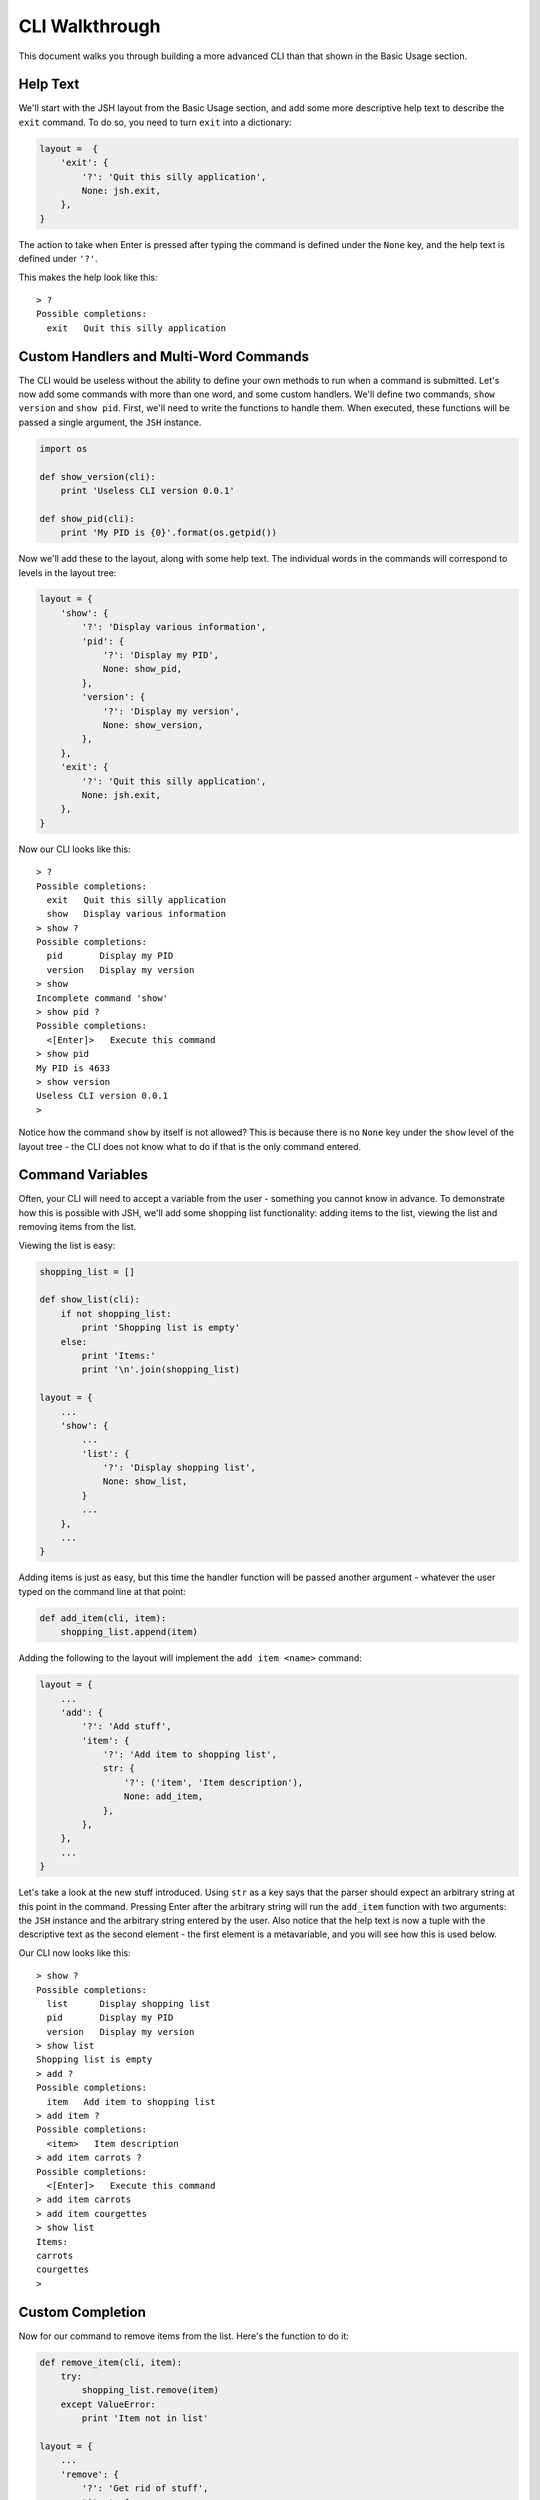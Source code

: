CLI Walkthrough
===============

This document walks you through building a more advanced CLI than that shown in
the Basic Usage section.

Help Text
---------

We'll start with the JSH layout from the Basic Usage section, and add some more
descriptive help text to describe the ``exit`` command. To do so, you need to
turn ``exit`` into a dictionary:

.. code-block:: python

    layout =  {
        'exit': {
            '?': 'Quit this silly application',
            None: jsh.exit,
        },
    }

The action to take when Enter is pressed after typing the command is defined under
the ``None`` key, and the help text is defined under ``'?'``.

This makes the help look like this:

::

    > ?
    Possible completions:
      exit   Quit this silly application


Custom Handlers and Multi-Word Commands
---------------------------------------

The CLI would be useless without the ability to define your own methods to run
when a command is submitted. Let's now add some commands with more than one word,
and some custom handlers. We'll define two commands, ``show version`` and ``show
pid``. First, we'll need to write the functions to handle them. When executed, these
functions will be passed a single argument, the ``JSH`` instance.

.. code-block:: python

    import os

    def show_version(cli):
        print 'Useless CLI version 0.0.1'

    def show_pid(cli):
        print 'My PID is {0}'.format(os.getpid())

Now we'll add these to the layout, along with some help text. The individual words
in the commands will correspond to levels in the layout tree:

.. code-block:: python

    layout = {
        'show': {
            '?': 'Display various information',
            'pid': {
                '?': 'Display my PID',
                None: show_pid,
            },
            'version': {
                '?': 'Display my version',
                None: show_version,
            },
        },
        'exit': {
            '?': 'Quit this silly application',
            None: jsh.exit,
        },
    }

Now our CLI looks like this:

::

    > ?
    Possible completions:
      exit   Quit this silly application
      show   Display various information
    > show ?
    Possible completions:
      pid       Display my PID
      version   Display my version
    > show
    Incomplete command 'show'
    > show pid ?
    Possible completions:
      <[Enter]>   Execute this command
    > show pid
    My PID is 4633
    > show version
    Useless CLI version 0.0.1
    >

Notice how the command ``show`` by itself is not allowed? This is because there is
no ``None`` key under the ``show`` level of the layout tree - the CLI does not know
what to do if that is the only command entered.

Command Variables
-----------------

Often, your CLI will need to accept a variable from the user - something you cannot
know in advance. To demonstrate how this is possible with JSH, we'll add some shopping
list functionality: adding items to the list, viewing the list and removing items
from the list.

Viewing the list is easy:

.. code-block:: python

    shopping_list = []

    def show_list(cli):
        if not shopping_list:
            print 'Shopping list is empty'
        else:
            print 'Items:'
            print '\n'.join(shopping_list)

    layout = {
        ...
        'show': {
            ...
            'list': {
                '?': 'Display shopping list',
                None: show_list,
            }
            ...
        },
        ...
    }

Adding items is just as easy, but this time the handler function will be passed
another argument - whatever the user typed on the command line at that point:

.. code-block:: python

    def add_item(cli, item):
        shopping_list.append(item)

Adding the following to the layout will implement the ``add item <name>`` command:

.. code-block:: python

    layout = {
        ...
        'add': {
            '?': 'Add stuff',
            'item': {
                '?': 'Add item to shopping list',
                str: {
                    '?': ('item', 'Item description'),
                    None: add_item,
                },
            },
        },
        ...
    }

Let's take a look at the new stuff introduced. Using ``str`` as a key says that
the parser should expect an arbitrary string at this point in the command. Pressing
Enter after the arbitrary string will run the ``add_item`` function with two arguments:
the ``JSH`` instance and the arbitrary string entered by the user. Also notice that
the help text is now a tuple with the descriptive text as the second element - the
first element is a metavariable, and you will see how this is used below.

Our CLI now looks like this:

::

    > show ?
    Possible completions:
      list      Display shopping list
      pid       Display my PID
      version   Display my version
    > show list
    Shopping list is empty
    > add ?
    Possible completions:
      item   Add item to shopping list
    > add item ?
    Possible completions:
      <item>   Item description
    > add item carrots ?
    Possible completions:
      <[Enter]>   Execute this command
    > add item carrots
    > add item courgettes
    > show list
    Items:
    carrots
    courgettes
    >

Custom Completion
-----------------

Now for our command to remove items from the list. Here's the function to do it:

.. code-block:: python

    def remove_item(cli, item):
        try:
            shopping_list.remove(item)
        except ValueError:
            print 'Item not in list'

    layout = {
        ...
        'remove': {
            '?': 'Get rid of stuff',
            'item': {
                '?': 'Remove item to shopping list',
                str: {
                    '?': ('item', 'Item to remove'),
                    None: remove_item,
                },
            },
        },
        ...
    }

Now our CLI shows:

::

    > add item bananas
    > add item oranges
    > add item strawberries
    > show list
    Items:
    bananas
    oranges
    strawberries
    > remove ?
    Possible completions:
      item   Remove item from shopping list
    > remove item ?
    Possible completions:
      <item>   Item to remove
    > remove item apples
    Item not in list
    > remove item oranges
    > show list
    Items:
    bananas
    strawberries
    >

That works, but it would be great if we could offer completion of items that have
already been added to the list when removing them... and we can! First, we need a
function to provide a list of the items in the shopping list (again, it takes the
``JSH`` instance as the first argument, and any arbitrary arguments that preceed
it in the command - in this case, none). As we're storing our shopping list as a
``list`` already, this is pretty easy:

.. code-block:: python

    def complete_items(cli):
        return shopping_list

And now we integrate this into the layout using the ``'\t'`` key, which signifies
that this function should be called when searching for a list of valid completions:

.. code-block:: python

    layout = {
        ...
        'remove': {
            '?': 'Get rid of stuff',
            'item': {
                '?': 'Remove item from shopping list',
                '\t': complete_items,
                str: {
                    '?': ('item', 'Item to remove'),
                    None: remove_item
                },
            },
        },
        ...
    }

Finally, the items already in the shopping list appear in the list of possible
completions when removing an item:

::

    > add item carrots
    > add item courgettes
    > add item beetroot
    > show list
    Items:
    carrots
    courgettes
    beetroot
    > remove item ?
    Possible completions:
      <item>       Item to remove
      beetroot
      carrots
      courgettes
    > remove item c?
    Possible completions:
      <item>       Item to remove
      carrots
      courgettes
    > remove item carrots
    > show list
    Items:
    courgettes
    beetroot
    >

.. note::

    It's also possible for the completion function to return a dictionary. In this
    case, the keys are the possible completions and the values are used as descriptions
    in the help output.

And that's it - you've built your first CLI with JSH, and it wasn't all that hard.
Check out the other options available to you by reading the rest of this documentation.




